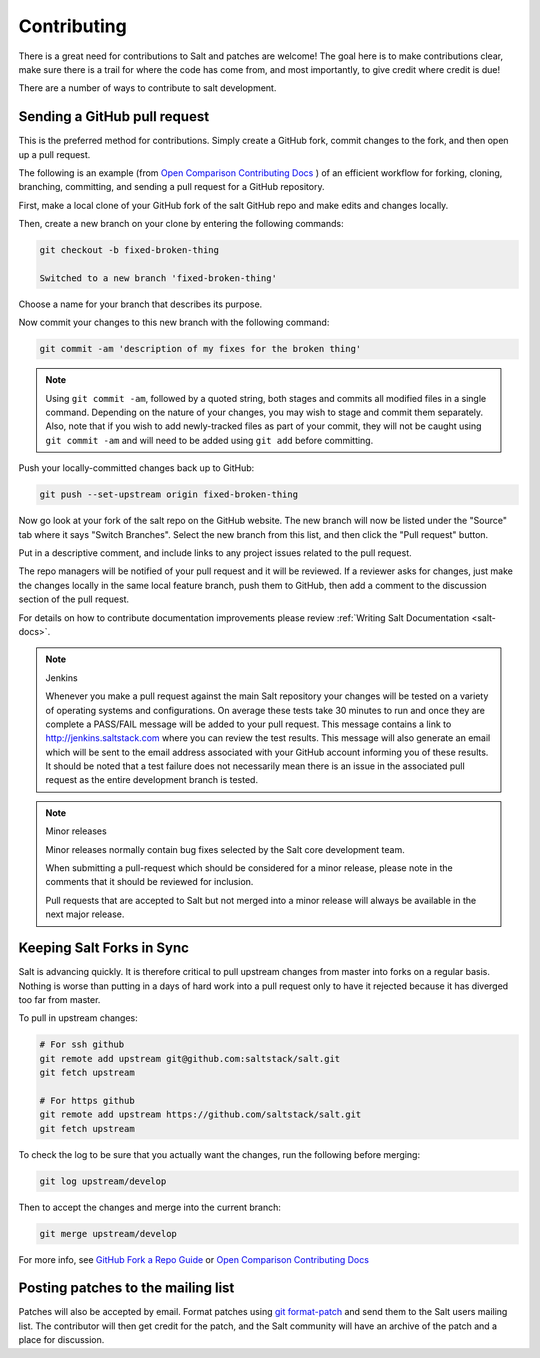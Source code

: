 Contributing
============

There is a great need for contributions to Salt and patches are welcome! The goal
here is to make contributions clear, make sure there is a trail for where the code
has come from, and most importantly, to give credit where credit is due!

There are a number of ways to contribute to salt development.


Sending a GitHub pull request
-----------------------------

This is the preferred method for contributions. Simply create a GitHub
fork, commit changes to the fork, and then open up a pull request.

The following is an example (from `Open Comparison Contributing Docs`_ )
of an efficient workflow for forking, cloning, branching, committing, and
sending a pull request for a GitHub repository.

First, make a local clone of your GitHub fork of the salt GitHub repo and make
edits and changes locally.

Then, create a new branch on your clone by entering the following commands:

.. code-block:: bash

    git checkout -b fixed-broken-thing

    Switched to a new branch 'fixed-broken-thing'

Choose a name for your branch that describes its purpose.

Now commit your changes to this new branch with the following command:

.. code-block:: bash

    git commit -am 'description of my fixes for the broken thing'

.. note::

    Using ``git commit -am``, followed by a quoted string, both stages and
    commits all modified files in a single command. Depending on the nature of
    your changes, you may wish to stage and commit them separately. Also, note
    that if you wish to add newly-tracked files as part of your commit, they
    will not be caught using ``git commit -am`` and will need to be added using
    ``git add`` before committing.

Push your locally-committed changes back up to GitHub:

.. code-block:: bash

    git push --set-upstream origin fixed-broken-thing

Now go look at your fork of the salt repo on the GitHub website. The new
branch will now be listed under the "Source" tab where it says "Switch Branches".
Select the new branch from this list, and then click the "Pull request" button.

Put in a descriptive comment, and include links to any project issues related
to the pull request.

The repo managers will be notified of your pull request and it will be
reviewed. If a reviewer asks for changes, just make the changes locally in the
same local feature branch, push them to GitHub, then add a comment to the
discussion section of the pull request.

For details on how to contribute documentation improvements please review
:ref:`Writing Salt Documentation <salt-docs>`.


.. note:: Jenkins

    Whenever you make a pull request against the main Salt repository your
    changes will be tested on a variety of operating systems and
    configurations. On average these tests take 30 minutes to run and once
    they are complete a PASS/FAIL message will be added to your pull
    request. This message contains a link to http://jenkins.saltstack.com
    where you can review the test results. This message will also generate an
    email which will be sent to the email address associated with your GitHub
    account informing you of these results. It should be noted that a test
    failure does not necessarily mean there is an issue in the associated pull
    request as the entire development branch is tested.

.. note:: Minor releases

    Minor releases normally contain bug fixes selected by the Salt core
    development team.

    When submitting a pull-request which should be considered for a minor
    release, please note in the comments that it should be reviewed
    for inclusion.

    Pull requests that are accepted to Salt but not merged into a minor
    release will always be available in the next major release.

Keeping Salt Forks in Sync
--------------------------

Salt is advancing quickly. It is therefore critical to pull upstream changes
from master into forks on a regular basis. Nothing is worse than putting in a
days of hard work into a pull request only to have it rejected because it has
diverged too far from master.

To pull in upstream changes:

.. code-block:: bash

    # For ssh github
    git remote add upstream git@github.com:saltstack/salt.git
    git fetch upstream

    # For https github
    git remote add upstream https://github.com/saltstack/salt.git
    git fetch upstream


To check the log to be sure that you actually want the changes, run the
following before merging:

.. code-block:: bash

    git log upstream/develop

Then to accept the changes and merge into the current branch:

.. code-block:: bash

    git merge upstream/develop

For more info, see `GitHub Fork a Repo Guide`_ or `Open Comparison Contributing
Docs`_

.. _`GitHub Fork a Repo Guide`: https://help.github.com/articles/fork-a-repo
.. _`Open Comparison Contributing Docs`: http://opencomparison.readthedocs.org/en/latest/contributing.html

Posting patches to the mailing list
-----------------------------------

Patches will also be accepted by email. Format patches using `git
format-patch`_ and send them to the Salt users mailing list. The contributor
will then get credit for the patch, and the Salt community will have an archive
of the patch and a place for discussion.

.. _`git format-patch`: https://www.kernel.org/pub/software/scm/git/docs/git-format-patch.html

